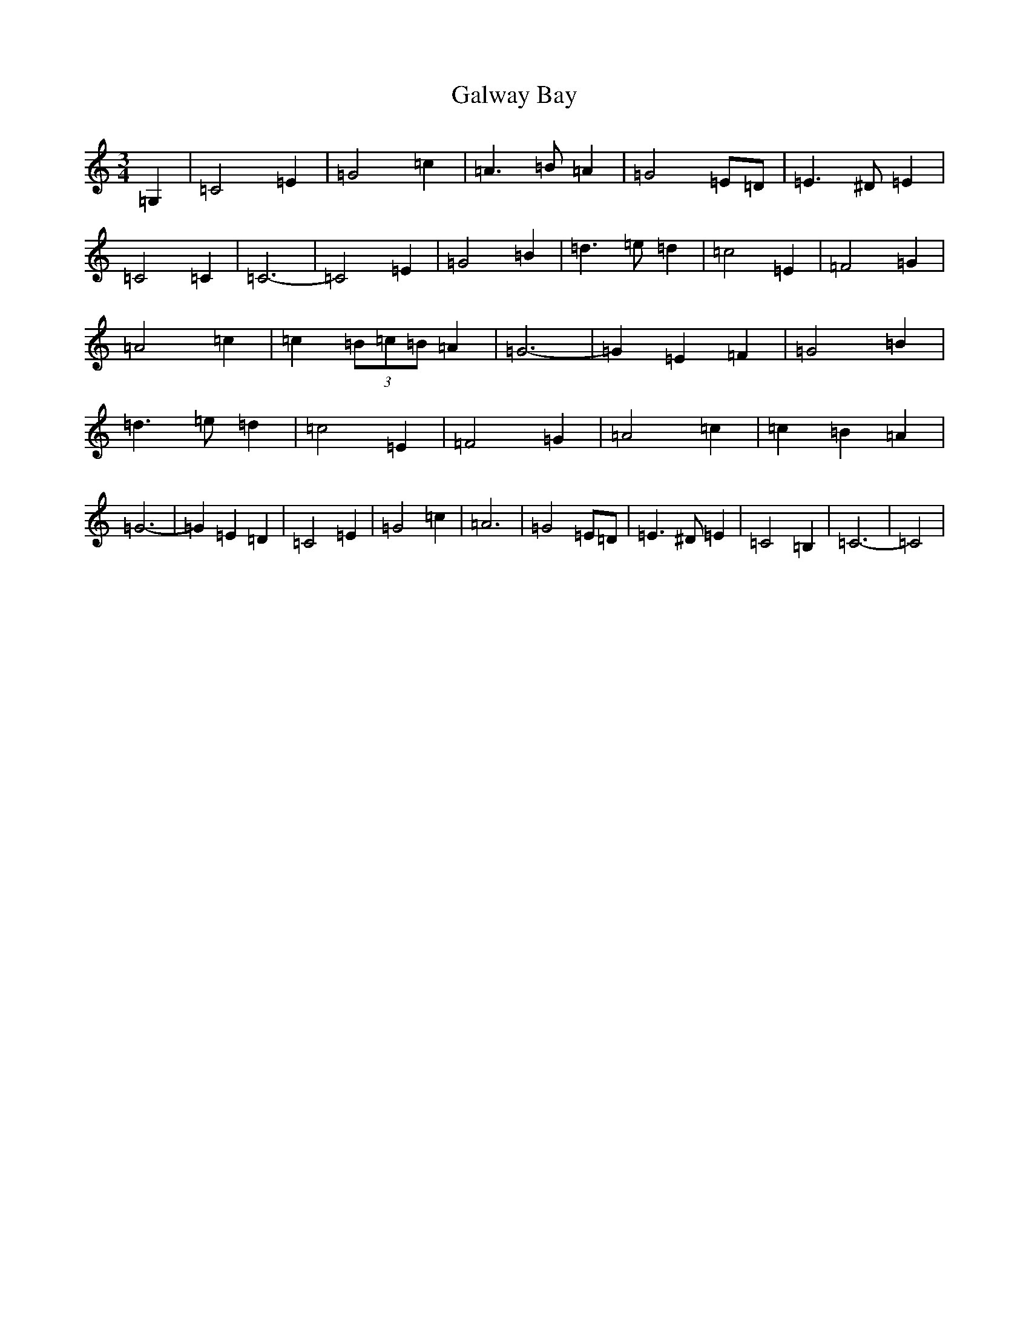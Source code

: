 X: 7485
T: Galway Bay
S: https://thesession.org/tunes/8046#setting19272
R: waltz
M:3/4
L:1/8
K: C Major
=G,2|=C4=E2|=G4=c2|=A3=B=A2|=G4=E=D|=E3^D=E2|=C4=C2|=C6-|=C4=E2|=G4=B2|=d3=e=d2|=c4=E2|=F4=G2|=A4=c2|=c2(3=B=c=B=A2|=G6-|=G2=E2=F2|=G4=B2|=d3=e=d2|=c4=E2|=F4=G2|=A4=c2|=c2=B2=A2|=G6-|=G2=E2=D2|=C4=E2|=G4=c2|=A6|=G4=E=D|=E3^D=E2|=C4=B,2|=C6-|=C4|